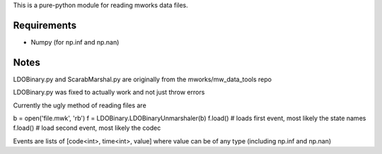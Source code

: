This is a pure-python module for reading mworks data files.

Requirements
----

- Numpy (for np.inf and np.nan)


Notes
----

LDOBinary.py and ScarabMarshal.py are originally from the mworks/mw_data_tools repo

LDOBinary.py was fixed to actually work and not just throw errors

Currently the ugly method of reading files are

b = open('file.mwk', 'rb')
f = LDOBinary.LDOBinaryUnmarshaler(b)
f.load() # loads first event, most likely the state names
f.load() # load second event, most likely the codec

Events are lists of [code<int>, time<int>, value]
where value can be of any type (including np.inf and np.nan)

